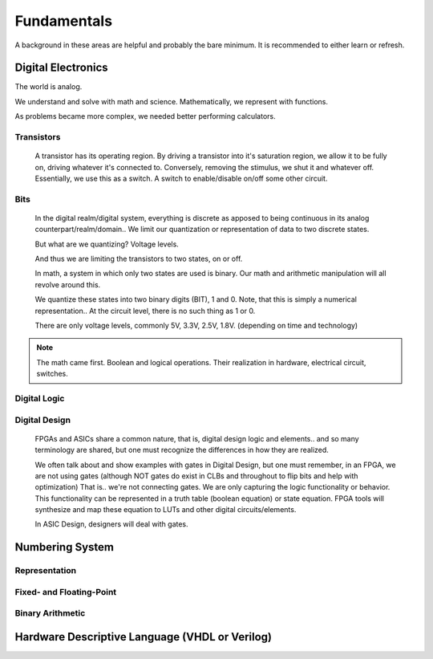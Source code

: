 Fundamentals
************************
A background in these areas are helpful and probably the bare minimum. It is recommended to either learn or refresh.

Digital Electronics
============================================================
The world is analog. 

We understand and solve with math and science.
Mathematically, we represent with functions.

As problems became more complex, we needed better performing calculators.


Transistors
------------------
    A transistor has its operating region.
    By driving a transistor into it's saturation region, we allow it to be fully on, driving whatever it's connected to.
    Conversely, removing the stimulus, we shut it and whatever off.
    Essentially, we use this as a switch. A switch to enable/disable on/off some other circuit.

Bits
------------------
    In the digital realm/digital system, everything is discrete as apposed to being continuous in its analog counterpart/realm/domain..
    We limit our quantization or representation of data to two discrete states.

    But what are we quantizing? Voltage levels.
    
    And thus we are limiting the transistors to two states, on or off.

    In math, a system in which only two states are used is binary.
    Our math and arithmetic manipulation will all revolve around this.

    We quantize these states into two binary digits (BIT), 1 and 0. 
    Note, that this is simply a numerical representation.. 
    At the circuit level, there is no such thing as 1 or 0.
    
    There are only voltage levels, commonly 5V, 3.3V, 2.5V, 1.8V. (depending on time and technology)


.. note::
    The math came first. Boolean and logical operations. Their realization in hardware, electrical circuit, switches.



Digital Logic
------------------



Digital Design
------------------
    FPGAs and ASICs share a common nature, that is, digital design logic and elements.. and so many terminology are shared, 
    but one must recognize the differences in how they are realized.

    We often talk about and show examples with gates in Digital Design, but one must remember, in an FPGA, we are not using gates (although NOT gates do exist in CLBs and throughout to flip bits and help with optimization)
    That is.. we're not connecting gates. We are only capturing the logic functionality or behavior.
    This functionality can be represented in a truth table (boolean equation) or state equation.
    FPGA tools will synthesize and map these equation to LUTs and other digital circuits/elements.

    In ASIC Design, designers will deal with gates. 






Numbering System
============================================================
Representation
--------------------------------

Fixed- and Floating-Point
--------------------------------

Binary Arithmetic
--------------------------------






Hardware Descriptive Language (VHDL or Verilog)
============================================================


